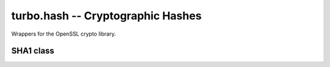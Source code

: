 .. _hash:

**********************************
turbo.hash -- Cryptographic Hashes
**********************************

Wrappers for the OpenSSL crypto library.

SHA1 class
~~~~~~~~~~

.. function :: SHA1(str)

	Create a SHA1 object. Pass a Lua string with the initializer to digest it.

	:param str: Lua string to digest immediately. Note that you cannot call ``SHA1.update`` or ``SHA1.final`` afterwards as the digest is already final.
	:type str: String or nil

.. function :: SHA1:update(str)

	Update SHA1 context with more data

	:param str: String

.. function :: hash.SHA1:final()

	Finalize SHA1 context

	:rtype: (char*) Message digest.

.. function :: SHA1:__eq(cmp)

	Compare two SHA1 contexts with the equality operator ==.

	:rtype: (Boolean) True or false.

.. function :: SHA1:hex()

	Convert message digest to Lua hex string.

	:rtype: String

.. function :: HMAC(key, digest)

	Keyed-hash message authentication code (HMAC) is a specific construction
	for calculating a message authentication code (MAC) involving a
	cryptographic hash function in combination with a secret cryptographic key.

 	:param key: Sequence of bytes used as a key.
 	:type key: String
	:param digest: String to digest.
	:type digest: String
	:rtype: String. Hex representation of digested string.